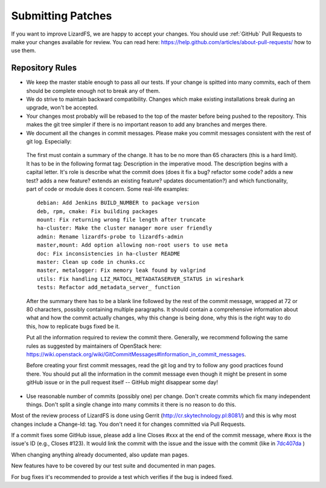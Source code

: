 Submitting Patches
******************

If you want to improve LizardFS, we are happy to accept your changes. You should use :ref:`GitHub` Pull Requests to make your changes available for review. You can read here: https://help.github.com/articles/about-pull-requests/ how to use them.

Repository Rules
================

*  We keep the master stable enough to pass all our tests. If your change is spitted into many commits, each of them should be complete enough not to break any of them.

*  We do strive to maintain backward compatibility. Changes which make existing installations break during an upgrade, won't be accepted.

*  Your changes most probably will be rebased to the top of the master before being pushed to the repository. This makes the git tree simpler if there is no important reason to add any branches and merges there.

*  We document all the changes in commit messages. Please make you commit messages consistent with the rest of git log. Especially:

  The first must contain a summary of the change. It has to be no more than 65 characters (this is a hard limit). It has to be in the following format tag: Description in the imperative mood. The description begins with a capital letter. It's role is describe what the commit does (does it fix a bug? refactor some code? adds a new test? adds a new feature? extends an existing feature? updates documentation?) and which functionality, part of code or module does it concern. Some real-life examples::

   debian: Add Jenkins BUILD_NUMBER to package version
   deb, rpm, cmake: Fix building packages
   mount: Fix returning wrong file length after truncate
   ha-cluster: Make the cluster manager more user friendly
   admin: Rename lizardfs-probe to lizardfs-admin
   master,mount: Add option allowing non-root users to use meta
   doc: Fix inconsistencies in ha-cluster README
   master: Clean up code in chunks.cc
   master, metalogger: Fix memory leak found by valgrind
   utils: Fix handling LIZ_MATOCL_METADATASERVER_STATUS in wireshark
   tests: Refactor add_metadata_server_ function

  After the summary there has to be a blank line followed by the rest of the commit message, wrapped at 72 or 80 characters, possibly containing multiple paragraphs. It should contain a comprehensive information about what and how the commit actually changes, why this change is being done, why this is the right way to do this, how to replicate bugs fixed be it. 

  Put all the information required to review the commit there. Generally, we recommend following the same rules as suggested by maintainers of OpenStack here: https://wiki.openstack.org/wiki/GitCommitMessages#Information_in_commit_messages. 

  Before creating your first commit messages, read the git log and try to follow any good practices found there. You should put all the information in the commit message even though it might be present in some gitHub issue or in the pull request itself -- GitHub might disappear some day!

*  Use reasonable number of commits (possibly one) per change. Don't create commits which fix many independent things. Don't split a single change into many commits it there is no reason to do this.

Most of the review process of LizardFS is done using Gerrit (http://cr.skytechnology.pl:8081/) and this is why most changes include a Change-Id: tag. You don't need it for changes committed via Pull Requests.

If a commit fixes some GitHub issue, please add a line Closes #xxx at the end of the commit message, where #xxx is the issue's ID (e.g., Closes #123). It would link the commit with the issue and the issue with the commit (like in `7dc407da <https://github.com/lizardfs/lizardfs/commit/7dc407da8b53625c5d49c9040406813f5355ba5a>`_ )

When changing anything already documented, also update man pages.

New features have to be covered by our test suite and documented in man pages.

For bug fixes it's recommended to provide a test which verifies if the bug is indeed fixed.
